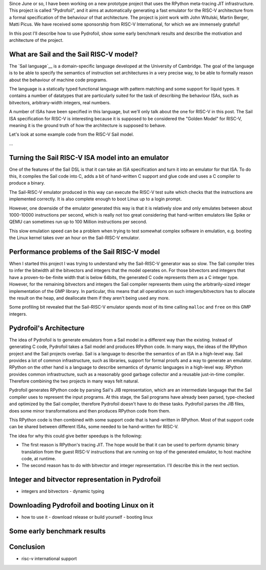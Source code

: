 .. title: Pydrofoil: Fast jitting RISC-V emulators with the PyPy JIT
.. slug: pydrofoil-riscv-emulators
.. date: 2022-12-23 18:00:00 UTC
.. tags: jit, riscv, sail
.. category:
.. link:
.. description:
.. type: rest
.. author: Carl Friedrich Bolz-Tereick

Since June or so, I have been working on a new prototype project that uses the
RPython meta-tracing JIT infrastructure. This project is called "Pydrofoil",
and it aims at automatically generating a fast emulator for the RISC-V
architecture from a formal specification of the behaviour of that architecture.
The project is joint work with John Witulski, Martin Berger, Matti Picus. We
have received some sponsorship from RISC-V International, for which we are
immensely grateful!

In this post I'll describe how to use Pydrofoil, show some early benchmark
results and describe the motivation and architecture of the project.



What are Sail and the Sail RISC-V model?
========================================

The `Sail language`__ is a domain-specific language developed at the University
of Cambridge. The goal of the language is to be able to specify the semantics of
instruction set architectures in a very precise way, to be able to formally
reason about the behaviour of machine code programs. 

The language is a statically typed functional language with pattern matching and
some support for liquid types. It contains a number of datatypes that are
particularly suited for the task of describing the behaviour ISAs, such as
bitvectors, arbitrary-width integers, real numbers.

A number of ISAs have been specified in this language, but we'll only talk about
the one for RISC-V in this post. The Sail ISA specification for RISC-V is
interesting because it is supposed to be considered the "Golden Model" for
RISC-V, meaning it is the ground truth of how the architecture is supposed to
behave.

Let's look at some example code from the RISC-V Sail model.

...


Turning the Sail RISC-V ISA model into an emulator
===========================================================

One of the features of the Sail DSL is that it can take an ISA specification and
turn it into an emulator for that ISA. To do this, it compiles the Sail code
into C, adds a bit of hand-written C support and glue code and uses a C compiler
to produce a binary.

The Sail-RISC-V emulator produced in this way can execute the RISC-V test suite
which checks that the instructions are implemented correctly. It is also
complete enough to boot Linux up to a login prompt.

However, one downside of the emulator generated this way is that it is
relatively slow and only emulates between about 1000-10000 instructions per
second, which is really not too great considering that hand-written emulators
like Spike or QEMU can sometimes run up to 100 Million instructions per second.

This slow emulation speed can be a problem when trying to test somewhat complex
software in emulation, e.g. booting the Linux kernel takes over an hour on the
Sail-RISC-V emulator.

Performance problems of the Sail RISC-V model
===========================================================

When I started this project I was trying to understand why the Sail-RISC-V
generator was so slow. The Sail compiler tries to infer the bitwidth all the
bitvectors and integers that the model operates on. For those bitvectors and
integers that have a proven-to-be-finite width that is below 64bits, the
generated C code represents them as a C integer type. However, for the remaining
bitvectors and integers the Sail compiler represents them using the
arbitrarily-sized integer implementation of the GMP library. In particular, this
means that all operations on such integers/bitvectors has to allocate the result
on the heap, and deallocate them if they aren't being used any more.

Some profiling bit revealed that the Sail-RISC-V emulator spends most of its
time calling ``malloc`` and ``free`` on this GMP integers.


Pydrofoil's Architecture
===========================================================

The idea of Pydrofoil is to generate emulators from a Sail model in a different
way than the existing. Instead of generating C code, Pydrofoil takes a Sail
model and produces RPython code. In many ways, the ideas of the RPython project
and the Sail projects overlap. Sail is a language to describe the semantics of
an ISA in a high-level way. Sail provides a lot of common infrastructure, such
as libraries, support for formal proofs and a way to generate an emulator.
RPython on the other hand is a language to describe semantics of dynamic
languages in a high-level way. RPython provides common infrastructure, such as a
reasonably good garbage collector and a reusable just-in-time compiler.
Therefore combining the two projects in many ways felt natural.

Pydrofoil generates RPython code by parsing Sail's JIB representation, which are
an intermediate language that the Sail compiler uses to represent the input
programs. At this stage, the Sail programs have already been parsed,
type-checked and optimized by the Sail compiler, therefore Pydrofoil doesn't
have to do these tasks. Pydrofoil parses the JIB files, does some minor
transformations and then produces RPython code from them.

This RPython code is then combined with some support code that is hand-written
in RPython. Most of that support code can be shared between different ISAs, some
needed to be hand-written for RISC-V.



The idea for why this could give better speedups is the following:

- The first reason is RPython's tracing JIT. The hope would be that it can be
  used to perform dynamic binary translation from the guest RISC-V instructions
  that are running on top of the generated emulator, to host machine code, at
  runtime.

- The second reason has to do with bitvector and integer representation. I'll
  describe this in the next section.


Integer and bitvector representation in Pydrofoil
===========================================================

- integers and bitvectors
  - dynamic typing

Downloading Pydrofoil and booting Linux on it
===========================================================

- how to use it
  - download release or build yourself
  - booting linux

Some early benchmark results
===========================================================


Conclusion
===========================================================

- risc-v international support
